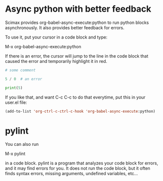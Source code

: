 * Async python with better feedback

Scimax provides org-babel-async-execute:python to run python blocks asynchronously. It also provides better feedback for errors.

To use it, put your cursor in a code block and type:

M-x org-babel-async-execute:python

If there is an error, the cursor will jump to the line in the code block that caused the error and temporarily highlight it in red.

#+BEGIN_SRC python :results output org drawer
# some comment

5 / 0  # an error

print(5)

#+END_SRC

#+RESULTS:
:RESULTS:
Traceback (most recent call last):
  File "/Users/jkitchin/techela/f16-06625/course/py-fe74d4c942892f752c0cc8e5c68fe1db.py", line 3, in <module>
    5 / 0  # an error
ZeroDivisionError: division by zero
:END:

If you like that, and want C-c C-c to do that everytime, put this in your user.el file:

#+BEGIN_SRC emacs-lisp
(add-to-list 'org-ctrl-c-ctrl-c-hook 'org-babel-async-execute:python)
#+END_SRC

* pylint

You can also run

M-x pylint 

in a code block. pylint is a program that analyzes your code block for errors, and it may find errors for you. It does not run the code block, but it often finds syntax errors, missing arguments, undefined variables, etc...
